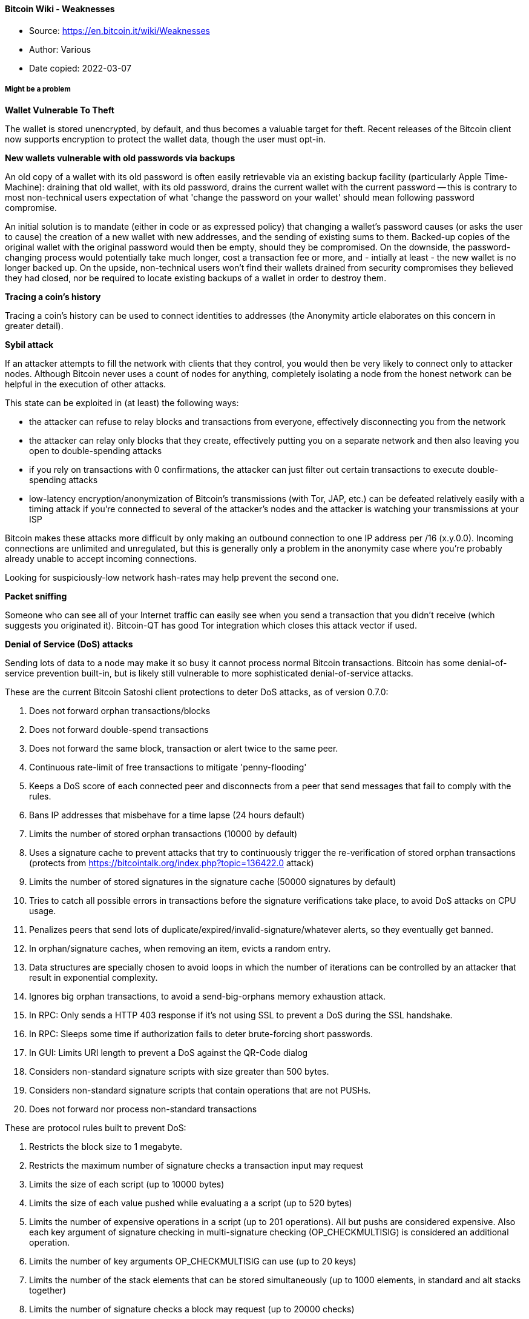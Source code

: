 ==== Bitcoin Wiki - Weaknesses
****

* Source: https://en.bitcoin.it/wiki/Weaknesses
* Author: Various
* Date copied: 2022-03-07
****

===== Might be a problem

*Wallet Vulnerable To Theft*

The wallet is stored unencrypted, by default, and thus becomes a valuable target for theft. Recent releases of the Bitcoin client now supports encryption to protect the wallet data, though the user must opt-in.

*New wallets vulnerable with old passwords via backups*

An old copy of a wallet with its old password is often easily retrievable via an existing backup facility (particularly Apple Time-Machine): draining that old wallet, with its old password, drains the current wallet with the current password -- this is contrary to most non-technical users expectation of what 'change the password on your wallet' should mean following password compromise.

An initial solution is to mandate (either in code or as expressed policy) that changing a wallet's password causes (or asks the user to cause) the creation of a new wallet with new addresses, and the sending of existing sums to them. Backed-up copies of the original wallet with the original password would then be empty, should they be compromised. On the downside, the password-changing process would potentially take much longer, cost a transaction fee or more, and - intially at least - the new wallet is no longer backed up. On the upside, non-technical users won't find their wallets drained from security compromises they believed they had closed, nor be required to locate existing backups of a wallet in order to destroy them.

*Tracing a coin's history*

Tracing a coin's history can be used to connect identities to addresses (the Anonymity article elaborates on this concern in greater detail).

*Sybil attack*

If an attacker attempts to fill the network with clients that they control, you would then be very likely to connect only to attacker nodes. Although Bitcoin never uses a count of nodes for anything, completely isolating a node from the honest network can be helpful in the execution of other attacks.

This state can be exploited in (at least) the following ways:

* the attacker can refuse to relay blocks and transactions from everyone, effectively disconnecting you from the network
* the attacker can relay only blocks that they create, effectively putting you on a separate network and then also leaving you open to double-spending attacks
* if you rely on transactions with 0 confirmations, the attacker can just filter out certain transactions to execute double-spending attacks
* low-latency encryption/anonymization of Bitcoin's transmissions (with Tor, JAP, etc.) can be defeated relatively easily with a timing attack if you're connected to several of the attacker's nodes and the attacker is watching your transmissions at your ISP

Bitcoin makes these attacks more difficult by only making an outbound connection to one IP address per /16 (x.y.0.0). Incoming connections are unlimited and unregulated, but this is generally only a problem in the anonymity case where you're probably already unable to accept incoming connections.

Looking for suspiciously-low network hash-rates may help prevent the second one.

*Packet sniffing*

Someone who can see all of your Internet traffic can easily see when you send a transaction that you didn't receive (which suggests you originated it). Bitcoin-QT has good Tor integration which closes this attack vector if used.

*Denial of Service (DoS) attacks*

Sending lots of data to a node may make it so busy it cannot process normal Bitcoin transactions. Bitcoin has some denial-of-service prevention built-in, but is likely still vulnerable to more sophisticated denial-of-service attacks.

These are the current Bitcoin Satoshi client protections to deter DoS attacks, as of version 0.7.0:

. Does not forward orphan transactions/blocks
. Does not forward double-spend transactions
. Does not forward the same block, transaction or alert twice to the same peer.
. Continuous rate-limit of free transactions to mitigate 'penny-flooding'
. Keeps a DoS score of each connected peer and disconnects from a peer that send messages that fail to comply with the rules.
. Bans IP addresses that misbehave for a time lapse (24 hours default)
. Limits the number of stored orphan transactions (10000 by default)
. Uses a signature cache to prevent attacks that try to continuously trigger the re-verification of stored orphan transactions (protects from https://bitcointalk.org/index.php?topic=136422.0 attack)
. Limits the number of stored signatures in the signature cache (50000 signatures by default)
. Tries to catch all possible errors in transactions before the signature verifications take place, to avoid DoS attacks on CPU usage.
. Penalizes peers that send lots of duplicate/expired/invalid-signature/whatever alerts, so they eventually get banned.
. In orphan/signature caches, when removing an item, evicts a random entry.
. Data structures are specially chosen to avoid loops in which the number of iterations can be controlled by an attacker that result in exponential complexity.
. Ignores big orphan transactions, to avoid a send-big-orphans memory exhaustion attack.
. In RPC: Only sends a HTTP 403 response if it's not using SSL to prevent a DoS during the SSL handshake.
. In RPC: Sleeps some time if authorization fails to deter brute-forcing short passwords.
. In GUI: Limits URI length to prevent a DoS against the QR-Code dialog
. Considers non-standard signature scripts with size greater than 500 bytes.
. Considers non-standard signature scripts that contain operations that are not PUSHs.
. Does not forward nor process non-standard transactions

These are protocol rules built to prevent DoS:

. Restricts the block size to 1 megabyte.
. Restricts the maximum number of signature checks a transaction input may request
. Limits the size of each script (up to 10000 bytes)
. Limits the size of each value pushed while evaluating a a script (up to 520 bytes)
. Limits the number of expensive operations in a script (up to 201 operations). All but pushs are considered expensive. Also each key argument of signature checking in multi-signature checking (OP_CHECKMULTISIG) is considered an additional operation.
. Limits the number of key arguments OP_CHECKMULTISIG can use (up to 20 keys)
. Limits the number of the stack elements that can be stored simultaneously (up to 1000 elements, in standard and alt stacks together)
. Limits the number of signature checks a block may request (up to 20000 checks)

These are the Satoshi client protections added in version 0.8.0:

. Transactions greater than 100 Kbytes are considered non-standard (protects from variations of the https://bitcointalk.org/index.php?topic=140078.0 attack).
. Only the UXTO (Unspent Transaction Output Set) is stored in memory, the remaining data is stored on disk.
. When processing a transaction, before fetching transaction inputs from disk to memory, the client checks that all the inputs are unspent (protects from the Continuous Hard Disk Seek/Read Activity (https://bitcointalk.org/index.php?topic=144122.0) DoS attack)

Satoshi client does not directly limit peer bandwidth nor CPU usage.

*Forcing clock drift against a target node*

See Timejacking for a description of this attack. It can be fixed by changing how nodes calculate the current time.

*Illegal content in the block chain*

It is illegal in some countries to possess/distribute certain kinds of data. Since arbitrary data can be included in Bitcoin transactions, and full Bitcoin nodes must normally have a copy of all unspent transactions, this could cause legal problems. However, Local node policy generally doesn't permit arbitrary data (transactions attempting to embed data are non-standard), but steganographic embedding can still be used though this generally limits storage to small amounts. Various ideas have been proposed to further limit data storage in the UTXO set (but are not currently being seriously considered for deployment).

*Security Vulnerabilities and bugs*
It's possible but unlikely that a newly discovered bug or security vulnerability in the standard client could lead to a block chain split, or the need for every node to upgrade in a short time period. For example, a single malformed message tailored to exploit a specific vulnerability, when spread from node to node, could cause the whole network to shutdown in a few hours. Bugs that break user anonymity, on the contrary, have been found, since the pseudo-anonymity property of Bitcoin has been analyzed less. Starting from version 0.7.0, Bitcoin client can be considered a mature project. The security critical sections of the source code are updated less and less frequently and those parts have been reviewed by many computer security experts. Also Bitcoin Satoshi client has passed the test of being on-line for more than 3 years, without a single vulnerability being exploited in the wild. See Common Vulnerabilities and Exposures for a detailed list of vulnerabilities detected and fixed.

*Energy Consumption*
Energy consumption for mining has a high correlation with bitcoin value (exchange rate). Because variable costs of mining are dominated by electricity price, the economic equilibrium for the mining rate is reached when global electricity costs for mining approximate the value of mining reward plus transaction fees.

So the higher the value of one bitcoin, the higher the value of mining rewards and transaction fees, the higher the energy consumption of the bitcoin network in the long run.

* more efficient mining gear does not reduce energy use of the bitcoin network. It will only raise the network difficulty
* cheaper energy linearly increases mining energy use of the bitcoin network
* the same conclusions apply to all proof of work based currencies.

===== Probably not a problem

*Breaking the cryptography*

SHA-256 and ECDSA are considered very strong currently, but they might be broken in the far future. If that happens, Bitcoin can shift to a stronger algorithm. More info.

*Scalability*

Bitcoin can easily scale beyond the level of traffic VISA sees globally today. See the discussion on the scalability page for more information.

*Segmentation*

If there is even a "trickle" of a connection between two sides of a segmented network, things should still work perfectly. When block chains are combined, all of the non-generation transactions in the shorter chain are re-added to the transaction pool -- they'll start over at 0/unconfirmed, but they'll still be valid. No mature transactions will be lost unless the segmentation persists for longer than ~120 blocks. Then generations will start to mature, and any transactions based on those generations will become invalid when recombined with the longer chain. More info.

*Attacking all users*

The IP addresses of most users are totally public. You can use Tor to hide this, but the network won't work if everyone does this. Bitcoin requires that some country is still free.

*Dropping transactions*

Nodes that generate blocks can choose not to include a transaction in their blocks. When this happens, the transaction remains "active" and can be included in a later block. Two things discourage this:

* Nodes only hash a fixed-size header, so there is no speed advantage to dropping transactions.
* Satoshi has communicated that he will write code to stop this kind of thing if it becomes a problem.

*Attacker has a lot of computing power*
An attacker that controls more than 50% of the network's computing power can, for the time that he is in control, exclude and modify the ordering of transactions. This allows him to:

* Reverse transactions that he sends while he's in control. This has the potential to double-spend transactions that previously had already been seen in the block chain, affecting all coins that share a history with the reversed transaction
* Reverse confirmations for any transaction that had previously been seen in the block chain while he’s in control.
* Prevent some or all transactions from gaining any confirmations
* Prevent some or all other miners from mining any valid blocks

The attacker can't:

* Reverse other people's transactions without their cooperation (unless their coin history has been affected by a double-spend)
* Prevent transactions from being sent at all (they'll show as 0/unconfirmed)
* Change the number of coins generated per block
* Create coins out of thin air
* Send coins that never belonged to him

Note that the above limitations only apply to the perspective of Bitcoin as seen by full nodes. Some lightweight nodes work by trusting miners absolutely; from the perspective of Bitcoin as seen by lightweight nodes, miners can steal BTC, etc. This is one of the reasons why lightweight nodes are less secure than full nodes.

With less than 50%, the same kind of attacks are possible, but with less than 100% rate of success. For example, someone with only 40% of the network computing power can overcome a 6-deep confirmed transaction with a 50% success rate [1].

It's much more difficult to change historical blocks, and it becomes exponentially more difficult the further back you go. As above, changing historical blocks only allows you to exclude and change the ordering of transactions. If miners rewrite historical blocks too far back, then full nodes with pruning enabled will be unable to continue, and will shut down; the network situation would then probably need to be untangled manually (eg. by updating the software to reject this chain even though it is longer).

Since this attack doesn't permit all that much power over the network, it is expected that rational miners will not attempt it. A profit-seeking miner should always gain more by just following the rules, and even someone trying to destroy the system might find other attacks more attractive. Probably the most likely scenario where this attack would be employed would be for a government to try to get control over Bitcoin by acquiring a majority of hashing power (either directly or by enforcing rules on private miners within its borders). Then this government could use the transaction-censorship power listed above to do things like:

* Prevent any transactions spending "stolen" coins, effectively destroying those coins. If the coins clearly are stolen, then there is a risk that this action will be accepted by the Bitcoin community, but this would set a very damaging precedent. If it becomes possible for coins to be blacklisted in this way, then it is a slippery slope toward blacklisting of other "suspicious" coins.
* Prevent all transactions from unknown people, so everyone has to register with the government in order to transact.

The appropriate response to any long-term attack by miners is a hardfork to change the proof-of-work function. This fires all existing miners, and allows totally new ones to replace them.

See also: Majority_attack

*Spamming transactions*

Main article: Flood attack

It is easy to send transactions to yourself repeatedly. If these transactions fill blocks to the maximum size (1MB), other transactions would be delayed until the next block.

This is made expensive by the fees that would be required after the 50KB of free transactions per block are exhausted. An attacker will eventually eliminate free transactions, but Bitcoin fees will always be low because raising fees above 0.01 BTC per KB would require spending transaction fees. An attacker will eventually run out of money. Even if an attacker wants to waste money, transactions are further prioritized by the time since the coins were last spent, so attacks spending the same coins repeatedly are less effective.

*The Finney attack*

Named for Hal Finney, who first described this variation of a double-spend attack involving accepting 0-confirmation transactions. Accepting 0-confirmation large-value transactions is problematic; accepting them for low-value transactions (after waiting several seconds to detect an ordinary double-spend attempt) is probably safe.

*Rival/malicious client code*

Any rival client must follow Bitcoin's rules or else all current Bitcoin clients will ignore it. You'd have to actually get people to use your client. A better client that pretends to follow the same rules, but with an exception known only to the author (possibly by making it closed source), might conceivably be able to gain widespread adoption. At that point, its author could use his exception and go largely unnoticed.

===== Definitely not a problem

*Coin destruction*

Bitcoin has 2.1 quadrillion raw units, making up 8 decimals of BTC precision, so the entire network could potentially operate on much less than the full quantity of Bitcoins. If deflation gets to the point where transactions of more than 10 BTC are unheard of, clients can just switch to another unit so that, for example, it shows 10 mBTC rather than 0.01 BTC.

The maximum number of raw units might not be enough if the entire world starts using BTC, but it would not be too difficult to increase precision in that case. The transaction format and version number would be scheduled to change at some particular block number after a year or two, and everyone would have to update by then.

*Generating tons of addresses*

Generating an address doesn't touch the network at all. You'd only be wasting your CPU resources and disk space.

Also, a collision is highly unlikely.

Keys are 256 bit in length and are hashed in a 160 bit address.(2^160^th power) Divide it by the world population and you have about 215,000,000,000,000,000,000,000,000,000,000,000,000 addresses per capita.(2.15 x 10^38^)[1]

*Everyone calculates at the same rate*

If everyone began with identical blocks and started their nonce at 1 and incremented, the fastest machine would always win. However, each block contains a new, random public key known only to you in the list of transactions. The 256-bit "Merkle tree" hash of this is part of the block header.

So everyone begins with slightly different blocks and everyone truly has a random chance of winning (modified by CPU power).

*Generate "valid" blocks with a lower difficulty than normal*

Using unmodified Bitcoin code, an attacker could segment himself from the main network and generate a long block chain with a lower difficulty than the real network. These blocks would be totally valid for his network. However, it would be impossible to combine the two networks (and the "false" chain would be destroyed in the process).

"Block chain length" is calculated from the combined difficulty of all the blocks, not just the number of blocks in the chain. The one that represents the most computation will win.
